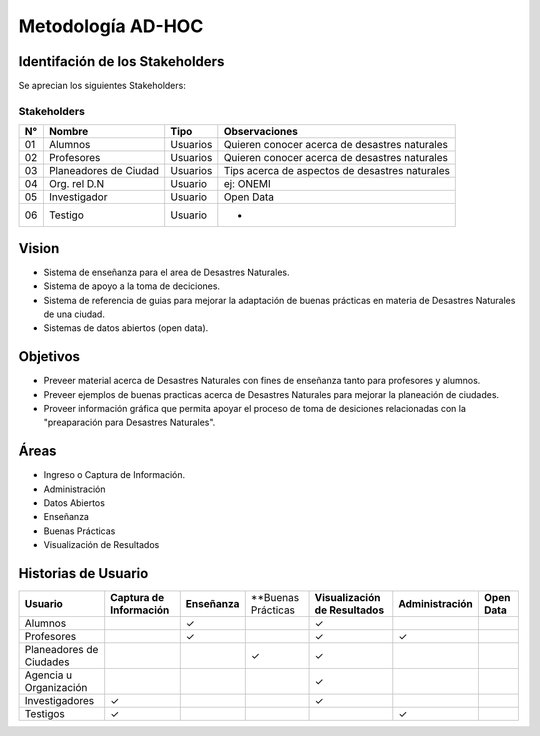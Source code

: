 .. -*- coding: utf-8 -*-

Metodología AD-HOC
=================================

.. image:: images/AD_HOC.jpg
    :scale: 30 %
    :align: center


Identifación de los Stakeholders
-------------------------------
Se aprecian los siguientes Stakeholders:

Stakeholders
~~~~~~~~~~~
+-------+--------------------------------+-----------------+-----------------------------------------------------------+
| **N°**|       **Nombre**               |     **Tipo**    |                 **Observaciones**                         |
+-------+--------------------------------+-----------------+-----------------------------------------------------------+
| 01    |       Alumnos                  |      Usuarios   |          Quieren conocer acerca de desastres naturales    |
+-------+--------------------------------+-----------------+-----------------------------------------------------------+
| 02    |      Profesores                |      Usuarios   |           Quieren conocer acerca de desastres naturales   |
+-------+--------------------------------+-----------------+-----------------------------------------------------------+
| 03    |      Planeadores de Ciudad     |      Usuarios   |           Tips acerca de aspectos de desastres naturales  |
+-------+--------------------------------+-----------------+-----------------------------------------------------------+
| 04    |     Org. rel D.N               |      Usuario    |            ej: ONEMI                                      |
+-------+--------------------------------+-----------------+-----------------------------------------------------------+
| 05    |      Investigador              |      Usuario    |              Open Data                                    |
+-------+--------------------------------+-----------------+-----------------------------------------------------------+
| 06    |       Testigo                  |      Usuario    |                -                                          |
+-------+--------------------------------+-----------------+-----------------------------------------------------------+

Vision
------------------
- Sistema de enseñanza para el area de Desastres Naturales.
- Sistema de apoyo a la toma de deciciones.
- Sistema de referencia de guias para mejorar la adaptación de buenas prácticas en materia de Desastres Naturales de una ciudad.
- Sistemas de datos abiertos (open data).    

Objetivos
-------------------------
- Preveer material acerca de Desastres Naturales con fines de enseñanza tanto para profesores y alumnos.
- Preveer ejemplos de buenas practicas acerca de Desastres Naturales para mejorar la planeación de ciudades.
- Proveer información gráfica que permita apoyar el proceso de toma de desiciones relacionadas con la "preaparación para Desastres Naturales".

Áreas
-------------------------
- Ingreso o Captura de Información.
- Administración
- Datos Abiertos
- Enseñanza 
- Buenas Prácticas 
- Visualización de Resultados

Historias de Usuario
-------------------------

+--------------------------+--------------------------------+------------------+------------------------+-------------------------------------+---------------------------+---------------------+
|  **Usuario**             |   **Captura de Información**   |   **Enseñanza**  |   **Buenas Prácticas   |  **Visualización de Resultados**    |     **Administración**    |   **Open Data**     |
+--------------------------+--------------------------------+------------------+------------------------+-------------------------------------+---------------------------+---------------------+
|   Alumnos                |                                |         ✓        |                        |                  ✓                  |                           |                     |
+--------------------------+--------------------------------+------------------+------------------------+-------------------------------------+---------------------------+---------------------+
|   Profesores             |                                |         ✓        |                        |                  ✓                  |             ✓             |                     |
+--------------------------+--------------------------------+------------------+------------------------+-------------------------------------+---------------------------+---------------------+
| Planeadores de Ciudades  |                                |                  |            ✓           |                  ✓                  |                           |                     |
+--------------------------+--------------------------------+------------------+------------------------+-------------------------------------+---------------------------+---------------------+
|  Agencia u Organización  |                                |                  |                        |                  ✓                  |                           |                     |
+--------------------------+--------------------------------+------------------+------------------------+-------------------------------------+---------------------------+---------------------+
|  Investigadores          |                ✓               |                  |                        |                  ✓                  |                           |                     |
+--------------------------+--------------------------------+------------------+------------------------+-------------------------------------+---------------------------+---------------------+
|  Testigos                |                ✓               |                  |                        |                                     |             ✓             |                     |      
+--------------------------+--------------------------------+------------------+------------------------+-------------------------------------+---------------------------+---------------------+




